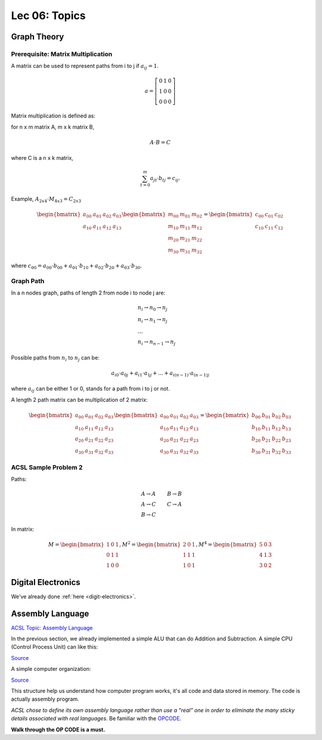 Lec 06: Topics
==============

Graph Theory
------------

Prerequisite: Matrix Multiplication
___________________________________

A matrix can be used to represent paths from i to j if :math:`a_{ij} = 1`.

.. math::

    a = \left[\begin{array}{lcr}
    0 & 1 & 0 \\
    1 & 0 & 0 \\
    0 & 0 & 0
    \end{array}\right]
..

Matrix multiplication is defined as:

for n x m matrix A, m x k matrix B,

.. math::

    A \cdot B = C
..

where C is a n x k matrix,

.. math::

    \sum_{t=0}^m a_{jt} \cdot b_{tj} = c_{ij}.
..

Example, :math:`A_{2x4} \cdot M_{4x3} = C_{2x3}`

.. math::

    \begin{bmatrix}
    a_{00} & a_{01} & a_{02} & a_{03} \\
    a_{10} & a_{11} & a_{12} & a_{13}
    \end{bmatrix}
    \begin{bmatrix}
    m_{00} & m_{01} & m_{02} \\
    m_{10} & m_{11} & m_{12} \\
    m_{20} & m_{21} & m_{22} \\
    m_{30} & m_{31} & m_{32}
    \end{bmatrix} =
    \begin{bmatrix}
    c_{00} & c_{01} & c_{02} \\
    c_{10} & c_{11} & c_{12}
    \end{bmatrix}
..

where :math:`c_{00} = a_{00} \cdot b_{00} + a_{01} \cdot b_{10} + a_{02}\cdot b_{20} + a_{03} \cdot b_{30}`.

Graph Path
__________

In a n nodes graph, paths of length 2 from node i to node j are:

.. math::

    \begin{align}
    & n_i \rightarrow n_0 \rightarrow n_j \\
    & n_i \rightarrow n_1 \rightarrow n_j \\
    & ... \\
    & n_i \rightarrow n_{n-1} \rightarrow n_j
    \end{align}
..

Possible paths from :math:`n_i` to :math:`n_j` can be:

.. math::

    a_{i0} \cdot a_{0j} + a_{i1} \cdot a_{1j} + ... + a_{i(n-1)} \cdot a_{(n-1)j}
..

where :math:`a_{ij}` can be either 1 or 0, stands for a path from i to j or not.

A length 2 path matrix can be multiplication of 2 matrix:

.. math::

    \begin{bmatrix}
    a_{00} & a_{01} & a_{02} & a_{03} \\
    a_{10} & a_{11} & a_{12} & a_{13} \\
    a_{20} & a_{21} & a_{22} & a_{23} \\
    a_{30} & a_{31} & a_{32} & a_{33}
    \end{bmatrix}
    \begin{bmatrix}
    a_{00} & a_{01} & a_{02} & a_{03} \\
    a_{10} & a_{11} & a_{12} & a_{13} \\
    a_{20} & a_{21} & a_{22} & a_{23} \\
    a_{30} & a_{31} & a_{32} & a_{33}
    \end{bmatrix} =
    \begin{bmatrix}
    b_{00} & b_{01} & b_{02} & b_{03} \\
    b_{10} & b_{11} & b_{12} & b_{13} \\
    b_{20} & b_{21} & b_{22} & b_{23} \\
    b_{30} & b_{31} & b_{32} & b_{33}
    \end{bmatrix}
..

ACSL Sample Problem 2
_____________________

Paths:

.. math::

    \begin{align}
    & A \rightarrow A & B \rightarrow B \\
    & A \rightarrow C & C \rightarrow A \\
    & B \rightarrow C &
    \end{align}
..

In matrix:

.. math::

    M =
    \begin{bmatrix}
    1 & 0 & 1 \\
    0 & 1 & 1 \\
    1 & 0 & 0
    \end{bmatrix},
    M^2 =
    \begin{bmatrix}
    2 & 0 & 1 \\
    1 & 1 & 1 \\
    1 & 0 & 1
    \end{bmatrix},
    M^4 =
    \begin{bmatrix}
    5 & 0 & 3 \\
    4 & 1 & 3 \\
    3 & 0 & 2
    \end{bmatrix}
..

Digital Electronics
-------------------

We've already done :ref:`here <digit-electronics>`.

Assembly Language
-----------------

`ACSL Topic: Assembly Language <http://www.categories.acsl.org/wiki/index.php?title=Assembly_Language_Programming>`_

In the previous section, we already implemented a simple ALU that can do Addition
and Subtraction. A simple CPU (Control Process Unit) can like this:

.. image:: ../img/06-CPU.png
    :width: 400px
..

`Source <https://www.proprofs.com/quiz-school/story.php?title=computer-organization>`__

A simple computer organization:

.. image:: ../img/06-computer-org.gif
    :width: 400px
..

`Source <http://www.simplecpudesign.com/simple_cpu_v1/>`__

This structure help us understand how computer program works, it's all code and
data stored in memory. The code is actually assembly program.

*ACSL chose to define its own assembly language rather than use a “real” one in
order to eliminate the many sticky details associated with real languages*. Be
familiar with the `OPCODE <http://www.categories.acsl.org/wiki/index.php?title=Assembly_Language_Programming>`_.

**Walk through the OP CODE is a must.**
